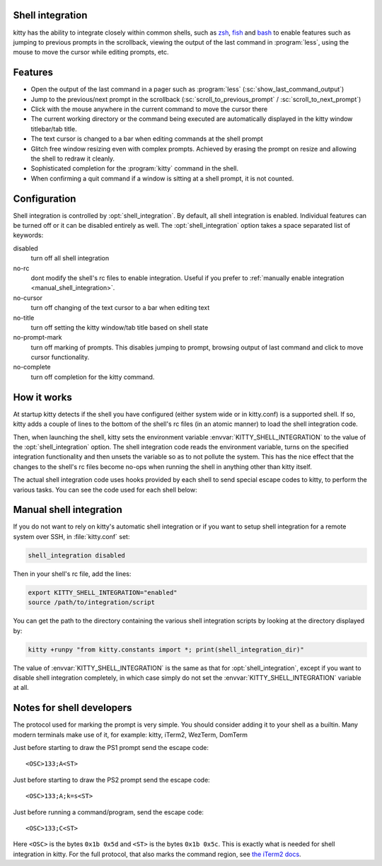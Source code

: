 .. _shell_integration:

Shell integration
-------------------

kitty has the ability to integrate closely within common shells, such as `zsh
<https://www.zsh.org/>`_, `fish <https://fishshell.com>`_ and `bash
<https://www.gnu.org/software/bash/>`_ to enable features such as jumping to
previous prompts in the scrollback, viewing the output of the last command in
:program:`less`, using the mouse to move the cursor while editing prompts, etc.

.. versionadded:: 0.24.0

Features
-------------

* Open the output of the last command in a pager such as :program:`less`
  (:sc:`show_last_command_output`)

* Jump to the previous/next prompt in the scrollback
  (:sc:`scroll_to_previous_prompt` /  :sc:`scroll_to_next_prompt`)

* Click with the mouse anywhere in the current command to move the cursor there

* The current working directory or the command being executed are automatically
  displayed in the kitty window titlebar/tab title.

* The text cursor is changed to a bar when editing commands at the shell prompt

* Glitch free window resizing even with complex prompts. Achieved by erasing
  the prompt on resize and allowing the shell to redraw it cleanly.

* Sophisticated completion for the :program:`kitty` command in the shell.

* When confirming a quit command if a window is sitting at a shell prompt,
  it is not counted.


Configuration
---------------

Shell integration is controlled by :opt:`shell_integration`. By default, all
shell integration is enabled. Individual features can be turned off or it can
be disabled entirely as well. The :opt:`shell_integration` option takes a space
separated list of keywords:

disabled
    turn off all shell integration

no-rc
    dont modify the shell's rc files to enable integration. Useful if you prefer
    to :ref:`manually enable integration <manual_shell_integration>`.

no-cursor
    turn off changing of the text cursor to a bar when editing text

no-title
    turn off setting the kitty window/tab title based on shell state

no-prompt-mark
    turn off marking of prompts. This disables jumping to prompt, browsing
    output of last command and click to move cursor functionality.

no-complete
    turn off completion for the kitty command.


How it works
-----------------

At startup kitty detects if the shell you have configured (either system wide
or in kitty.conf) is a supported shell. If so, kitty adds a couple of lines to
the bottom of the shell's rc files (in an atomic manner) to load the shell
integration code.

Then, when launching the shell, kitty sets the environment variable
:envvar:`KITTY_SHELL_INTEGRATION` to the value of the :opt:`shell_integration`
option. The shell integration code reads the environment variable, turns on the
specified integration functionality and then unsets the variable so as to not
pollute the system. This has the nice effect that the changes to the shell's rc
files become no-ops when running the shell in anything other than kitty itself.

The actual shell integration code uses hooks provided by each shell to send
special escape codes to kitty, to perform the various tasks. You can see the
code used for each shell below:

.. raw:: html

    <details>
    <summary>Click to toggle shell integration code</summary>

.. tab:: zsh

    .. literalinclude:: ../shell-integration/kitty.zsh
        :language: zsh


.. tab:: fish

    .. literalinclude:: ../shell-integration/kitty.fish
        :language: fish

.. tab:: bash

    .. literalinclude:: ../shell-integration/kitty.bash
        :language: bash

.. raw:: html

   </details>


.. _manual_shell_integration:

Manual shell integration
----------------------------

If you do not want to rely on kitty's automatic shell integration or if you
want to setup shell integration for a remote system over SSH, in
:file:`kitty.conf` set:

.. code-block:: conf

    shell_integration disabled

Then in your shell's rc file, add the lines:

.. code-block:: sh

   export KITTY_SHELL_INTEGRATION="enabled"
   source /path/to/integration/script

You can get the path to the directory containing the various shell integration
scripts by looking at the directory displayed by:

.. code-block:: sh

    kitty +runpy "from kitty.constants import *; print(shell_integration_dir)"

The value of :envvar:`KITTY_SHELL_INTEGRATION` is the same as that for
:opt:`shell_integration`, except if you want to disable shell integration
completely, in which case simply do not set the
:envvar:`KITTY_SHELL_INTEGRATION` variable at all.


Notes for shell developers
-----------------------------

The protocol used for marking the prompt is very simple. You should consider
adding it to your shell as a builtin. Many modern terminals make use of it, for
example: kitty, iTerm2, WezTerm, DomTerm

Just before starting to draw the PS1 prompt send the escape code::

    <OSC>133;A<ST>

Just before starting to draw the PS2 prompt send the escape code::

    <OSC>133;A;k=s<ST>

Just before running a command/program, send the escape code::

    <OSC>133;C<ST>

Here ``<OSC>`` is the bytes ``0x1b 0x5d`` and ``<ST>`` is the bytes ``0x1b
0x5c``. This is exactly what is needed for shell integration in kitty. For the
full protocol, that also marks the command region, see `the iTerm2 docs
<https://iterm2.com/documentation-escape-codes.html>`_.
